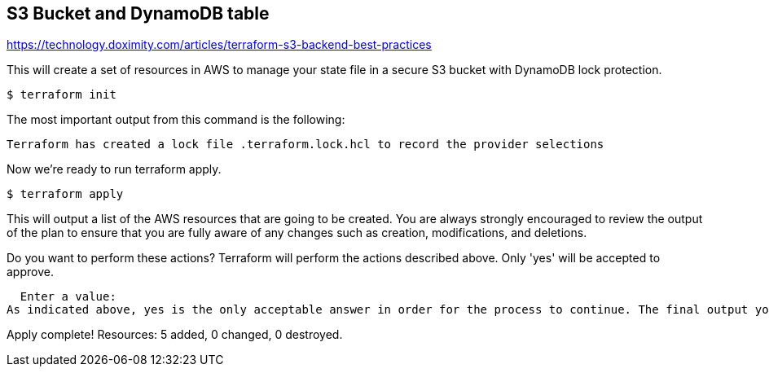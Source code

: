 == S3 Bucket and DynamoDB table

https://technology.doximity.com/articles/terraform-s3-backend-best-practices

This will create a set of resources in AWS to manage your state file in a secure S3 bucket with DynamoDB lock protection.

[source,bash]
----
$ terraform init
----

The most important output from this command is the following:

----
Terraform has created a lock file .terraform.lock.hcl to record the provider selections
----

Now we’re ready to run terraform apply.

[source,bash]
----
$ terraform apply
----

This will output a list of the AWS resources that are going to be created. You are always strongly encouraged to review the output of the plan to ensure that you are fully aware of any changes such as creation, modifications, and deletions.

Do you want to perform these actions?
  Terraform will perform the actions described above.
  Only 'yes' will be accepted to approve.

  Enter a value:
As indicated above, yes is the only acceptable answer in order for the process to continue. The final output you receive after typing yes should look like this.

Apply complete! Resources: 5 added, 0 changed, 0 destroyed.
